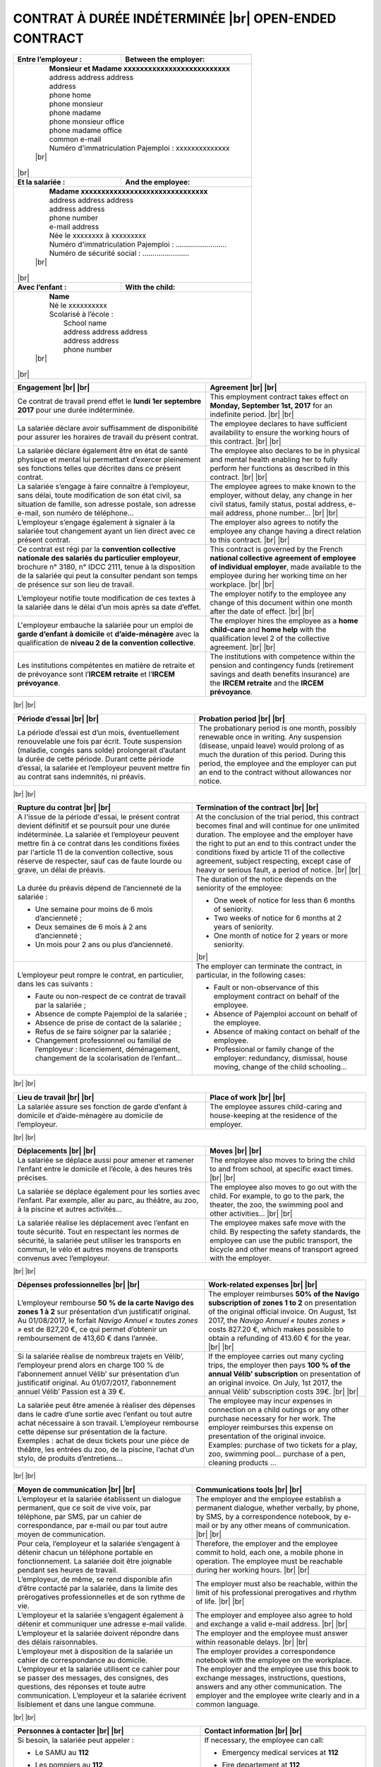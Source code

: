 .. |br| raw:: html

   <br />


CONTRAT À DURÉE INDÉTERMINÉE |br| OPEN-ENDED CONTRACT
=====================================================


+-----------------------------------+----------------------------------+
| **Entre l’employeur :**           | **Between the employer:**        |
+-----------------------------------+----------------------------------+
|                                                                      |
|  |  **Monsieur et Madame xxxxxxxxxxxxxxxxxxxxxxxxxx**                |
|  |  address address address                                          |
|  |  address                                                          |
|  |  phone home                                                       |
|  |  phone monsieur                                                   |
|  |  phone madame                                                     |
|  |  phone monsieur office                                            |
|  |  phone madame office                                              |
|  |  common e-mail                                                    |
|  |  Numéro d'immatriculation Pajemploi : xxxxxxxxxxxxxx              |
|  | |br|                                                              |
|                                                                      |
| |br|                                                                 |
|                                                                      |
+-----------------------------------+----------------------------------+
| **Et la salariée :**              | **And the employee:**            |
+-----------------------------------+----------------------------------+
|                                                                      |
|  |  **Madame xxxxxxxxxxxxxxxxxxxxxxxxxxxxxxx**                       |
|  |  address address address                                          |
|  |  address address                                                  |
|  |  phone number                                                     |
|  |  e-mail address                                                   |
|  |  Née le xxxxxxxx à xxxxxxxxx                                      |
|  |  Numéro d'immatriculation Pajemploi : .........................   |
|  |  Numéro de sécurité social : .......................              |
|  | |br|                                                              |
|                                                                      |
| |br|                                                                 |
|                                                                      |
+-----------------------------------+----------------------------------+
| **Avec l’enfant :**               | **With the child:**              |
+-----------------------------------+----------------------------------+
|                                                                      |
|  |  **Name**                                                         |
|  |  Né le xxxxxxxxxx                                                 |
|  |  Scolarisé à l’école :                                            |
|  |    School name                                                    |
|  |    address address address                                        |
|  |    address address                                                |
|  |    phone number                                                   |
|  | |br|                                                              |
|                                                                      |
| |br|                                                                 |
|                                                                      |
+----------------------------------------------------------------------+


.. list-table::
   :header-rows: 1

   * - Engagement
       |br|
       |br|
     - Agreement
       |br|
       |br|
   * - Ce contrat de travail prend effet le **lundi 1er septembre 2017**
       pour une durée indéterminée.
     - This employment contract takes effect on **Monday, September 1st, 2017**
       for an indefinite period.
       |br|
       |br|
   * - La salariée déclare avoir suffisamment de disponibilité
       pour assurer les horaires de travail du présent contrat.
     - The employee declares to have sufficient availability
       to ensure the working hours of this contract.
       |br|
       |br|
   * - La salariée déclare également être en état de santé physique et mental
       lui permettant d’exercer pleinement ses fonctions telles que décrites
       dans ce présent contrat.
     - The employee also declares to be in physical and mental
       health enabling her to fully perform her functions as
       described in this contract.
       |br|
       |br|
   * - La salariée s’engage à faire connaître à l’employeur, sans délai,
       toute modification de son état civil, sa situation de famille,
       son adresse postale, son adresse e-mail, son numéro de téléphone...
     - The employee agrees to make known to the employer, without delay,
       any change in her civil status, family status, postal address,
       e-mail address, phone number...
       |br|
       |br|
   * - L’employeur s’engage également à signaler à la salariée
       tout changement ayant un lien direct avec ce présent contrat.
     - The employer also agrees to notify the employee
       any change having a direct relation to this contract.
       |br|
       |br|
   * - Ce contrat est régi par la
       **convention collective nationale des salariés du particulier employeur**,
       brochure n° 3180, n° IDCC 2111, tenue à la disposition de la salariée
       qui peut la consulter pendant son temps de présence sur son lieu de travail.
     - This contract is governed by the French
       **national collective agreement of employee of individual employer**,
       made available to the employee during her working time on her workplace.
       |br|
       |br|
   * - L’employeur notifie toute modification de ces textes à la salariée
       dans le délai d’un mois après sa date d’effet.
     - The employer notify to the employee any change of this document
       within one month after the date of effect.
       |br|
       |br|
   * - L'employeur embauche la salariée pour un emploi de
       **garde d’enfant à domicile** et **d’aide-ménagère**
       avec la qualification de **niveau 2 de la convention collective**.
     - The employer hires the employee as a **home child-care** and **home help**
       with the qualification level 2 of the collective agreement.
       |br|
       |br|
   * - Les institutions compétentes en matière de retraite et de prévoyance
       sont l’**IRCEM retraite** et l’**IRCEM prévoyance**.
     - The institutions with competence within the pension and contingency funds
       (retirement savings and death benefits insurance)
       are the **IRCEM retraite** and the **IRCEM prévoyance**.

|br|
|br|

.. list-table::
   :header-rows: 1
      
   * - Période d’essai
       |br|
       |br|
     - Probation period
       |br|
       |br|
   * - La période d’essai est d’un mois, éventuellement renouvelable une fois
       par écrit. Toute suspension (maladie, congés sans solde) prolongerait
       d’autant la durée de cette période. Durant cette période d’essai, la
       salariée et l’employeur peuvent mettre fin au contrat sans indemnités,
       ni préavis.
     - The probationary period is one month, possibly renewable once in
       writing. Any suspension (disease, unpaid leave) would prolong of as much
       the duration of this period. During this period, the employee and the
       employer can put an end to the contract without allowances nor notice.

|br|
|br|

.. list-table::
   :header-rows: 1
      
   * - Rupture du contrat
       |br|
       |br|
     - Termination of the contract
       |br|
       |br|
   * - A l'issue de la période d'essai, le présent contrat devient définitif et
       se poursuit pour une durée indéterminée. La salariée et l’employeur
       peuvent mettre fin à ce contrat dans les conditions fixées par l'article
       11 de la convention collective, sous réserve de respecter, sauf cas de
       faute lourde ou grave, un délai de préavis.       
     - At the conclusion of the trial period, this contract becomes final and
       will continue for one unlimited duration. The employee and the employer
       have the right to put an end to this contract under the conditions fixed
       by article 11 of the collective agreement, subject respecting, except
       case of heavy or serious fault, a period of notice.
       |br|
       |br|
   * - La durée du préavis dépend de l’ancienneté de la salariée :
       
       * Une semaine pour moins de 6 mois d’ancienneté ;
       * Deux semaines de 6 mois à 2 ans d’ancienneté ;
       * Un mois pour 2 ans ou plus d’ancienneté.
       
     - The duration of the notice depends on the seniority of the employee:
     
       * One week of notice for less than 6 months of seniority.
       * Two weeks of notice for 6 months at 2 years of seniority.
       * One month of notice for 2 years or more seniority.

       |br|
   * - L’employeur peut rompre le contrat, en particulier, dans les cas
       suivants :

       * Faute ou non-respect de ce contrat de travail par la salariée ;
       * Absence de compte Pajemploi de la salariée ;
       * Absence de prise de contact de la salariée ;
       * Refus de se faire soigner par la salariée ;
       * Changement professionnel ou familial de l’employeur : licenciement,
         déménagement, changement de la scolarisation de l’enfant…

     - The employer can terminate the contract, in particular, in
       the following cases:

       * Fault or non-observance of this employment contract on behalf of the employee.
       * Absence of Pajemploi account on behalf of the employee.
       * Absence of making contact on behalf of the employee.
       * Professional or family change of the employer: redundancy, dismissal, 
         house moving, change of the child schooling…

|br|
|br|

.. list-table::
   :header-rows: 1

   * - Lieu de travail
       |br|
       |br|
     - Place of work
       |br|
       |br|
   * - La salariée assure ses fonction de garde d’enfant à domicile
       et d’aide-ménagère au domicile de l’employeur.
     - The employee assures child-caring and house-keeping
       at the residence of the employer.

|br|
|br|

.. list-table::
   :header-rows: 1

   * - Déplacements
       |br|
       |br|
     - Moves
       |br|
       |br|
   * - La salariée se déplace aussi pour amener et ramener l’enfant
       entre le domicile et l’école, à des heures très précises.
     - The employee also moves to bring the child to and from school,
       at specific exact times.
       |br|
       |br|
   * - La salariée se déplace également pour les sorties avec l’enfant.
       Par exemple, aller au parc, au théâtre, au zoo, à la piscine
       et autres activités...
     - The employee also moves to go out with the child.
       For example, to go to the park, the theater, the zoo,
       the swimming pool and other activities…
       |br|
       |br|
   * - La salariée réalise les déplacement avec l’enfant en toute sécurité.
       Tout en respectant les normes de sécurité, la salariée peut utiliser
       les transports en commun, le vélo et autres moyens de transports
       convenus avec l’employeur.
     - The employee makes safe move with the child.
       By respecting the safety standards, the employee can use
       the public transport, the bicycle and other means of transport
       agreed with the employer.

|br|
|br|

.. list-table::
   :header-rows: 1

   * - Dépenses professionnelles
       |br|
       |br|
     - Work-related expenses
       |br|
       |br|
   * - L’employeur rembourse **50 % de la carte Navigo des zones 1 à 2** sur
       présentation d’un justificatif original. Au 01/08/2017, le forfait
       *Navigo Annuel « toutes zones »* est de 827,20 €, ce qui permet
       d’obtenir un remboursement de 413,60 € dans l’année.
     - The employer reimburses **50% of the Navigo subscription of zones 1 to 2**
       on presentation of the original official invoice. On August, 1st 2017,
       the *Navigo Annuel « toutes zones »* costs 827.20 €, which makes
       possible to obtain a refunding of 413.60 € for the year.
       |br|
       |br|
   * - Si la salariée réalise de nombreux trajets en Vélib’, l’employeur prend
       alors en charge 100 % de l’abonnement annuel Vélib’ sur présentation
       d’un justificatif original. Au 01/07/2017, l’abonnement annuel Vélib’
       Passion est à 39 €.
     - If the employee carries out many cycling trips, the
       employer then pays **100 % of the annual Vélib’ subscription** on
       presentation of an original invoice. On July, 1st 2017, the annual
       Vélib’ subscription costs 39€.
       |br|
       |br|
   * - La salariée peut être amenée à réaliser des dépenses dans le cadre
       d’une sortie avec l’enfant ou tout autre achat nécessaire à son travail.
       L’employeur rembourse cette dépense sur présentation de la facture.
       Exemples : achat de deux tickets pour une pièce de théâtre, les entrées
       du zoo, de la piscine, l’achat d’un stylo, de produits d’entretiens...
     - The employee may incur expenses in connection on a child
       outings or any other purchase necessary for her work. The employer
       reimburses this expense on presentation of the original invoice.
       Examples: purchase of two tickets for a play, zoo, swimming pool…
       purchase of a pen, cleaning products ...

|br|
|br|

.. list-table::
   :header-rows: 1

   * - Moyen de communication
       |br|
       |br|
     - Communications tools
       |br|
       |br|
   * - L’employeur et la salariée établissent un dialogue permanent, que ce
       soit de vive voix, par téléphone, par SMS, par un cahier de
       correspondance, par e-mail ou par tout autre moyen de communication.
     - The employer and the employee establish a permanent
       dialogue, whether verbally, by phone, by SMS, by a correspondence
       notebook, by e-mail or by any other means of communication.
       |br|
       |br|
   * - Pour cela, l’employeur et la salariée s’engagent à détenir chacun un
       téléphone portable en fonctionnement. La salariée doit être joignable
       pendant ses heures de travail.
     - Therefore, the employer and the employee commit to hold, each one,
       a mobile phone in operation. The employee must be reachable
       during her working hours. 
       |br|
       |br|
   * - L’employeur, de même, se rend disponible afin d’être contacté par la salariée,
       dans la limite des prérogatives professionnelles et de son rythme de vie.
     - The employer must also be reachable, within the limit of his professional
       prerogatives and rhythm of life.
       |br|
       |br|
   * - L’employeur et la salariée s’engagent également à détenir
       et communiquer une adresse e-mail valide.
     - The employer and employee also agree to hold
       and exchange a valid e-mail address.
       |br|
       |br|
   * - L’employeur et la salariée doivent répondre dans des délais raisonnables.
     - The employer and the employee must answer within reasonable delays.
       |br|
       |br|
   * - L’employeur met à disposition de la salariée un cahier de
       correspondance au domicile.
       L’employeur et la salariée utilisent ce cahier pour se passer des messages,
       des consignes, des questions, des réponses et toute
       autre communication. L’employeur et la salariée écrivent lisiblement et
       dans une langue commune.
     - The employer provides a correspondence notebook with the employee
       on the workplace. The employer and the employee use this book to
       exchange messages, instructions, questions, answers and any other
       communication. The employer and the employee write clearly
       and in a common language.

|br|
|br|

.. list-table::
   :header-rows: 1

   * - Personnes à contacter
       |br|
       |br|
     - Contact information
       |br|
       |br|
   * - Si besoin, la salariée peut appeler :

       *    Le SAMU au **112**
       *    Les pompiers au **112**
       *    Le centre anti-poison au **phone number**
       *  | Les urgences pédiatriques de l’hôpital xxxxxx
          |   address address 
          |   address address 
          |   **phone number**
       *  | Parents of Monsieur
          |   **home phone number**
          |   **mobile phone number**
       *  | Parents of Madame
          |   **home phone number**
          |   **mobile phone number**
       *  | La pédiatre, Mme xxxxxxxxx
          |    **phone number**
       
     - If necessary, the employee can call:
     
       *    Emergency medical services at **112**
       *    Fire departement at **112**
       *    Poison control center at **phone number**
       *  | Pediatric Necker hospital emergency
          |   address address 
          |   address address 
          |   **phone number**
       *  | Parents of Monsieur
          |   **home phone number**
          |   **mobile phone number**
       *  | Parents of Madame
          |   **home phone number**
          |   **mobile phone number**
       *  | The pediatrician, Mme xxxxxxxxx
          |    **phone number**

   * - Les numéros de téléphone et adresse e-mail de l’employeur sont
       disponible sur la première page du présent contrat.
     - The employer's phone numbers and e-mail address are
       available on the first page of this contract.

|br|
|br|

.. list-table::
   :header-rows: 1

   * - Fonctions
       |br|
       |br|
     - Job duties
       |br|
       |br|
   * - S’agissant de garde d’enfant et de travail au domicile de l’employeur,
       la salariée s’engage à être sérieuse, discrète et honnête. La confiance
       étant un élément indispensable au bon déroulement du présent contrat.
     - As regards, child-caring and house-keeping in the private employer home,
       the employee agrees to be serious, discrete and honest.
       Confidence being a critical component with the good progress of this contract.
       |br|
       |br|
   * - La salariée s’engage à :
   
       * observer les instructions et consignes données par l’employeur ;
       * réaliser de petites courses à la demande de l’employeur ;
       * ne pas déléguer sa mission à une tierce personne
         non autorisée par l’employeur ;
       * ne pas faire entrer au domicile de l’employeur
         des personnes non autorisées par l’employeur ;
       * ne pas fumer, ni consommer d'alcool, ni de drogues ;
       * ne pas utiliser le téléphone ni l'ordinateur de l’employeur,
         sauf si nécessité dans le cadre du travail.

     - The employee agrees to:
     
       * Observe the particular instructions by the employer.
       * Make smaller purchases when requested by the employer.
       * Do not delegate its mission to another person
         not authorized by the employer.
       * Do not make enter in the employer residence people
         not authorized by the employer.
       * Do not smoke, or drink alcohol, or use recreational drugs.
       * Do not use employer neither phone nor computer
         except if required for the work.

       |br|
       |br|
   * - **Garde d'enfant**
     - **Home child-care**
       |br|
       |br|
   * - En sa qualité de garde d'enfant, la salariée a pour fonctions
       principales de :

       1.  veiller à la sécurité de l’enfant en toutes circonstances ;
       2.  se faire respecter de l'enfant sans brutalité physique ou morale ;
       3.  échanger avec l’employeur sur les points essentiels
           de l'éducation de l’enfant, du comportement de l'enfant,
           des progrès réalisés et des difficultés éventuelles rencontrées ;
       4.  informer immédiatement l’employeur en cas d'accident important
           ou en cas de suspicion de maladie, et prévenir aussi, selon la gravité,
           le SAMU, les pompiers, un médecin, et d'autres personnes
           comme celles listées à la section **Personnes à contacter** ;
       5.  soigner l'enfant et désinfecter ses plaies ;
       6.  ne pas administrer de médicaments de sa propre initiative
           sauf si cette prise d’initiative est demandée par l’employeur ;
       7.  aider l’enfant à se laver soi-même, à se décalotter le prépuce à se couper les ongles ;
       8.  aider l’enfant à mettre et retirer ses chaussures,
           s’habiller, et se déshabiller soi-même ;
       9.  préparer les repas suivant les consignes convenues avec l’employeur,
           et nettoyer la cuisine ;
       10. veiller au plein épanouissement physique, intellectuel,
           moral et affectif de l’enfant ;
       11. proposer des activités d’éveil, des activités physiques,
           des jeux, des sorties... ;
       12. s’assurer que l’enfant range bien les pièces utilisées ;
       13. coucher l’enfant à l'heure de dormir.

     - In her child-caring capacity, the employee has as main functions to:

       1.  Take care of the security of the child in all circumstances.
       2.  Command the respect from the child without physical or mental brutality.
       3.  Exchange with the employer on the essential points
           of the education of the child, the behavior of the child,
           the made progress and the encountered possible difficulties.
       4.  Inform immediately the employer in the event of accident
           or suspicion of disease, and, if necessary, inform as well the SAMU,
           the firemen, a doctor, or other persons as the ones listed
           at section **Contact information**.
       5.  Treat the child and disinfect his wounds
       6.  Not to manage drugs of its own initiative
           except if this catch of initiative is required by the employer.
       7.  Help the child to wash himself, to pull back the foreskin and to cut his nails.
       8.  Help the child to put and remove shoes himself,
           and to get dressed and undressed himself.
       9.  Prepare the meal according to the instructions established
           with the employer, and clean the kitchen.
       10. Take the necessary measures with the full physical, intellectual
           and emotional blooming of the child.
       11. Propose discoveries by games adapted to the age of the child,
           to take it along in walk, to go to the park, the zoo, the theater…
       12. Make sure the child tidies the used rooms.
       13. Put to bed the child at sleep time.

       |br|
       |br|
       |br|

   * - **Aide-ménagère**
     - **Home help**
       |br|
       |br|
   * - En sa qualité d’aide-ménagère, la salariée a pour fonctions
       principales :

       1. l’entretien, l’hygiène et la propreté du domicile ;
       2. le tri sélectif des déchets et les ordures ;
       3. la lessive, le repassage et le raccommodage ;
       4. l'arrosage des plantes ;
       5. la nouriture des animaux domestiques et le changement de la litière.

     - In her house-keeping capacity, the employee has as main functions to:

       1. Home maintenance, hygiene and cleanliness.
       2. Selectively sorting waste and bin.
       3. Laundry, ironing and mending.
       4. Plant watering.
       5. Feeding the pets and cleaning the litter box.

       |br|

   * - La nature de cet emploi implique une pleine confiance entre l’employeur
       et la salariée. La salariée fait attention à ne pas laisser la lumière allumée
       ou des appareils électriques en fonctionnement inutilement,
       ainsi qu'à économiser l'eau.
     - The nature of this employment involves a full confidence between the
       employer and the employee. The employee is careful not to leave the lights on
       or electrical appliances in operation unnecessarily, as well as to save water.
       |br|
       |br|
   * - Les fonctions de la salariée sont susceptibles d’évoluer
       en fonction des besoins de l’employeur,
       notamment du fait des activités et de la scolarité de l'enfant.
     - The employee's duties are likely to evolve according
       to the needs of the employer,
       in particular as a result of the activities and schooling of the children.

|br|
|br|

.. list-table::
   :header-rows: 1

   * - Temps de travail
       |br|
       |br|
     - Amount of annual working hours
       |br|
       |br|
   * - L’employeur s’engage à employer la salariée
       pour un minimum de **910** heures de travail effectif par an,
       soit la moitié de la durée légale
       d’un temps plein (équivalent d’un mi-temps).
     - The employer agrees to employ the employee
       for a minimum of **910** working hours (manpower) a year,
       that is to say half of the legal duration of
       a full-time (one half-time equivalent).

|br|
|br|

.. list-table::
   :header-rows: 1

   * - Présence responsable et travail effectif
     - Accountable presence and effective work
       |br|
       |br|
   * - L’article 15 de la convention collective distingue
       les heures de *présence responsable* et celles de *travail effectif*.
       Le salaire prend seulement en compte les heures de *travail effectif*.
       Les heures de *présence responsable* sont alors converties
       en équivalent *travail effectif* :
       trois heures de *présence responsable* correspondent
       à deux heures de *travail effectif*.
       Par exemple, une salariée réalisant 30 heures de *présence responsable*
       par semaine est payée pour 20 heures de *travail effectif* par semaine.
     - The article 15 of the collective agreement distinguish
       the *accountable presence* hours and the *effective work* ones.
       Le salary only takes into acount the *effective work* hours.
       Therefore the *accountable presence* hours are converted
       to *effective work* equivalence :
       three *accountable presence* hours correspond
       to two *effective work* hours.
       For example, an employee doing 30 *accountable presence* hours
       per week is payed for 20 *effective work* hours per week.
       |br|
       |br|
   * - Le présent contrat considère trois heures de présence responsable comme
       étant payées trois heures de travail effectif. Cela correspond à une
       augmentation de salaire de +50 % par rapport à la convention collective.
     - This contract considers three *accountable presence* hours as payed as 
       three *effective work* hours. This results to a salary increase of +50%
       from the collective agreement.

|br|
|br|

.. list-table::
   :header-rows: 1

   * - Horaires de travail
     - Work schedules
       |br|
       |br|
   * - La durée de travail hebdomadaire varie selon
       les **périodes scolaires** et les **périodes de vacances**,
       mais aussi selon les nécessités des employeurs.
     - The weekly work period depends on
       **school periods** and **holiday periods**,
       but also on employer requirements.
       |br|
       |br|
   * - **En période scolaire**, la salariée pourrait effectuer, par exemple,
       pour une semaine, 5 heures d’aide-ménagère et 19 heures de garde d’enfant
       avec une répartition équivalente au tableau suivant donné en exemple :
     - **In school period**, the employee could work, for example, for one week,
       5 hours of house-keeping and 18 hours of child-caring using a
       distribution equivalent to the following table given in example:

.. tabularcolumns:: |L|C|C|C|

+------------+-------------------+-----------------+-------------------+-----------+
| Jour       | Exemple d’horaire | Exemple         | Exemple d’horaire |           |
| de la      | de garde d’enfant | d’horaire       | de garde d’enfant |   Total   |
| semaine    | du matin          | d’aide-ménagère | du soir           |           |
+============+===================+=================+===================+===========+
| Lundi      | --                | --              | 16:00 à 19:00     |  3 heures |
+------------+-------------------+-----------------+-------------------+-----------+
| Mardi      | 8:00 à 9:00       | 14:00 à 16:00   | 16:00 à 19:00     |  6 heures |
+------------+-------------------+-----------------+-------------------+-----------+
| Mercredi   | 8:00 à 9:00       | --              | 17:00 à 19:00     |  3 heures |
+------------+-------------------+-----------------+-------------------+-----------+
| Jeudi      | 8:00 à 9:00       | --              | 16:00 à 19:00     |  4 heures |
+------------+-------------------+-----------------+-------------------+-----------+
| Vendredi   | 8:00 à 9:00       | 13:00 à 16:00   | 16:00 à 19:00     |  7 heures |
+------------+-------------------+-----------------+-------------------+-----------+
| Samedi     | --                | --              | --                | --        |
+------------+-------------------+-----------------+-------------------+-----------+
| Total      | 4 heures          | 5 heures        | 14 heures         | 23 heures |
+------------+-------------------+-----------------+-------------------+-----------+

.. list-table::

   * - L'employeur considère la durée du trajet entre le domicile et l’école
       comme du temps travaillé.
     - The employor consider the trip time between the residence and the school
       as working time.
       |br|
       |br|
   * - **En période de vacances**, la salariée pourrait effectuer, par exemple,
       5 heures hebdomadaires d’aide-ménagère, avec une répartition équivalente
       au tableau suivant donné en exemple :
     - **On holidays**, the employee could work, for example,
       5 hours weekly of house-keeping, with a distribution equivalent
       to the following table given in example:

.. tabularcolumns:: |L|C|C|C|

+------------+-------------------+-----------------+-------------------+-----------+
| Jour       | Exemple d’horaire | Exemple         | Exemple d’horaire |           |
| de la      | de garde d’enfant | d’horaire       | de garde d’enfant |   Total   |
| semaine    | du matin          | d’aide-ménagère | du soir           |           |
+============+===================+=================+===================+===========+
| Lundi      | --                | --              | --                | --        |
+------------+-------------------+-----------------+-------------------+-----------+
| Mardi      | --                | 14:00 à 16:00   | --                |  2 heures |
+------------+-------------------+-----------------+-------------------+-----------+
| Mercredi   | --                | --              | --                | --        |
+------------+-------------------+-----------------+-------------------+-----------+
| Jeudi      | --                | --              | --                | --        |
+------------+-------------------+-----------------+-------------------+-----------+
| Vendredi   | --                | 13:00 à 16:00   | --                |  3 heures |
+------------+-------------------+-----------------+-------------------+-----------+
| Samedi     | --                | --              | --                | --        |
+------------+-------------------+-----------------+-------------------+-----------+
| Total      | --                | 5 heures        | --                |  5 heures |
+------------+-------------------+-----------------+-------------------+-----------+

.. list-table::

   * - L’employeur s’engage à fournir à l’avance les horaires de travail
       à la salariée afin que celle-ci puisse s’organiser.
       En contre partie, la salariée s’engage à être ponctuelle.
       Attention, les retards répétés non justifiées sont considérées
       comme faute lourde ou grave.
     - The employer agrees to provide in advance the work schedules
       to the employee so that she can organize.
       On the other hand, the employee agrees to be punctual.
       Please note that repeated unjustified delays are
       considered as gross or grave misconduct.

|br|
|br|

.. list-table::
   :header-rows: 1

   * - Repos hebdomadaire
       |br|
       |br|
     - Weekly rest
       |br|
       |br|
   * - La salariée ne travaille pas les dimanches et jours fériés.
     - The employee does not work on Sundays and public holidays.
       |br|
       |br|
   * - En général, l'employeur ne propose pas de travail le samedi.
     - In general, the employer does not offer work on Saturdays.

|br|
|br|

.. list-table::
   :header-rows: 1

   * - Absences
       |br|
       |br|
     - Absences
       |br|
       |br|
   * - La salariée s’engage à prévenir l’employeur de toute absence
       et de sa durée prévisible le plus tôt possible.
     - The employee agrees to inform the employer of any absence
       and its foreseeable duration as soon as possible.
       |br|
       |br|
   * - En cas de maladie, la salariée doit, en plus, transmettre
       dans les 48 heures l’arrêt de travail à l’employeur.
     - In case of illness, the employee must also transmit
       the medical note to the employer within 48 hours.
       |br|
       |br|
   * - Les absences non justifiées sont considérées comme faute lourde ou grave.
       L’employeur, en pleine activité professionnelle, n'apprécie pas de
       faire face, au dernier moment, à l’absence de surveillance de son enfant.
     - The employer, in full professional activity, does not appreciate to face,
       at the last moment, the absence of supervision of his child.

|br|
|br|

.. list-table::
   :header-rows: 1

   * - Congés payés
     - Paid leave
       |br|
       |br|
   * - La salariée bénéficie des congés payés,
       selon les conditions conventionnelles d’ouverture de droit,
       soit 2,5 jours ouvrables par mois travaillé,
       soit 5 semaines par an.
       Une semaine est constituée de six jours ouvrés, du lundi au samedi inclus.
       Seuls les dimanches et les jours fériés ne sont pas des jours ouvrables.                                                                                                                                                               
     - The employee profits from paid vacations,
       according to the conventional conditions,
       defined as 2.5 working days per worked month,
       corresponding to 5 weeks a year.
       One week is composed of six working days, from Monday to Saturday included.
       Only Sundays and public holidays are not working days.
       |br|
       |br|
   * - Les dates de congés sont établies
       dans la mesure du possible d’un commun accord.
     - The dates of vacation are established
       as far as possible by mutual agreement.
       |br|
       |br|
   * - En cas de congés imposés par l’employeur,
       celui-ci doit communiquer les dates de ces congés à la salariée,
       au moins, deux mois à l’avance.                                                                                                                                                                                                                                                                
     - In the event of vacation imposed by the employer,
       this one must communicate the dates of this vacation to the employee,
       at least, two months in advance.
       |br|
       |br|
   * - Les congés payés sont acquis mensuellement,
       et peuvent être pris le mois suivant.
       Néanmoins, la salariée aura la possibilité
       de prendre des congés par anticipation avec accord de l’employeur.
     - Paid vacations are acquired monthly,
       and can be taken the next month.
       Nevertheless, the employee will have the possibility
       to take vacation by anticipation with employer agreement.

|br|
|br|

.. list-table::
   :header-rows: 1

   * - Réduction du Temps de Travail
       |br|
       |br|
     - Reduce working time
       |br|
       |br|
   * - Le temps de travail de la salariée ne dépassant pas les 35 heures par semaine,
       la *Réduction du Temps de Travail (RTT)* ne s’applique pas.
     - The employee working time being less or equal to 35 heures per week,
       the *Réduction du Temps de Travail (RTT)* does not apply.

|br|
|br|

.. list-table::
   :header-rows: 1

   * - Rémunération
     - Remuneration
       |br|
       |br|
   * - La salariée est payée selon le salaire du SMIC conventionnel,
       soit **9,98 €/heure brut** (7,62 €/heure net) au 1er avril 2016.
       Sur la base de 910 heures annuelles rémunérées 7,62 € net,
       le **salaire mensualisé net est de 577,85 €**.
     - The employee is payed according to the conventional SMIC salary,
       defined as **9.98 €/hour brut** (7.62 €/hour neto) on April, 1st  2016.
       On the basis of 910 annual hours remunerated 7.62 € neto,
       the **monthly salary neto is 577.85 €**.
       |br|
       |br|
   * - Pour information, le SMIC conventionnel est supérieur au SMIC général.
       Le SMIC général est de **9,76 €/h brut** (7,46 €/h net) au 1er janvier 2017.
       La salariée est rémunérée 2,3 % de plus que le salaire du SMIC général.
     - For information, the conventional SMIC is higher than the main SMIC.
       The main SMIC is **9,76 €/h brut** (7.46 €/h neto) on January, 1st 2017.
       The employee is remunerated 2.3 % more than the main SMIC salary.
       |br|
       |br|
   * - La rémunération étant celle du SMIC conventionnel,
       la salariée bénéficie des augmentations automatiques de salaire
       en fonction de la revalorisation du SMIC conventionnel.
     - The remuneration being defined by the conventional SMIC,
       the employee profits automatic salary increase
       according to the revalorization of the conventional SMIC.
       |br|
       |br|
   * - L’assiette des cotisations sociales est calculée au réel.
     - The social security contribution base is calculated "au réel".
       |br|
       |br|
   * - L’employeur verse le salaire, au plus tard,
       le dernier jour ouvré de chaque mois.
     - The employer pays the salary at the latest
       the last working day of each month.
       |br|
       |br|
   * - Le bulletin de salaire est géré par l’organisme Pajemploi.
     - The pay slip is managed by the Pajemploi organization.
       |br|
       |br|
   * - La salariée doit s’enregistrer auprès de Pajemploi,
       avec l’aide de l’employeur si nécessaire.
     - The employee must be registered at Pajemploi.
       The employer can help.

|br|
|br|

.. list-table::
   :header-rows: 1

   * - Droit à l’image
       |br|
       |br|
     - Right of a person to his own likeness
       |br|
       |br|
   * - L'employeur autorise la salariée à prendre des photos et des vidéos de l’enfant
       et à les partager dans le cadre privé.
       L’employeur permet également à la salariée de publier
       les photos et vidéo de l’enfant, mais uniquement dans le cadre de la
       promotion de son propre travail de garde d’enfant.
     - The employer allows the employee to take pictures and videos of the child
       and to share them within the private circle.
       The employer also allows the employee to use these pictures and videos
       for the promotion of his own work as a child guard.
       |br|
       |br|
   * - Par contre, le droit à l'image de l'enfant doit être respecté, 
       et l'employée a interdiction de céder ces photos, vidéos ou droits d'auteur
       à une personne ou à une entreprise non autorisée par l'employeur,
       et cela même après la fin du présent contrat
       Par exemple, les photos ou vidéos de l'enfant ne peuvent être diffusées 
       sur le réseau social Facebook car ses conditions d’utilisations obligent à céder ses droits 
       à l’entreprise Facebook. La salariée s’assure que les personnes accédant à ces photos
       et vidéos respectent bien cette consigne.
     - However, the image rights of the child must be respected,
       and the employee is prohibited to assign these photos, videos or copyrights
       to a person or company not authorized by the employer,
       and that even after the end of this present contract
       For example, photos or videos of the child can not be shared
       on the social network Facebook because its conditions of use force to assign its rights
       to the company Facebook. The employee ensures that people accessing these photos
       and videos respect this instruction.

|br|
|br|

.. list-table::
   :header-rows: 1

   * - Traduction du contrat
       |br|
       |br|
     - Translation of the contract
       |br|
       |br|
   * - Ce contrat est traduit en anglais seulement à titre informatif afin de
       permettre à la salariée de mieux comprendre les termes de ce contrat.
     - This contract is translated in English for information purpose only, in
       order to allow the employee to better understand the terms of this
       contract.
       |br|
       |br|
   * - Attention, la version anglais peut contenir des erreurs de traduction,
       et peut aussi donner une autre interprétation du texte. 
     - Please note that the English version may contain
       translation errors and may also give a different interpretation of the
       text.
       |br|
       |br|
   * - Seule la version en français fait foi.
     - The French version alone is valid.

|br|
|br|

.. list-table::
   :header-rows: 1

   * - Signature
       |br|
       |br|
     - Signature
       |br|
       |br|
   * - Fait en français et en anglais, le texte français faisant foi,
       à Paris, le ............., en deux exemplaires
     - Done in French and in English, the French text being authoritative,
       at Paris, the ................., in two copies
       |br|
       |br|
   * - L’employeur
     - La salariée
   * - M. et Mme xxxxxxxxxxxxxx
     - Mme xxxxxxxxxxxxxxxxxxxx
